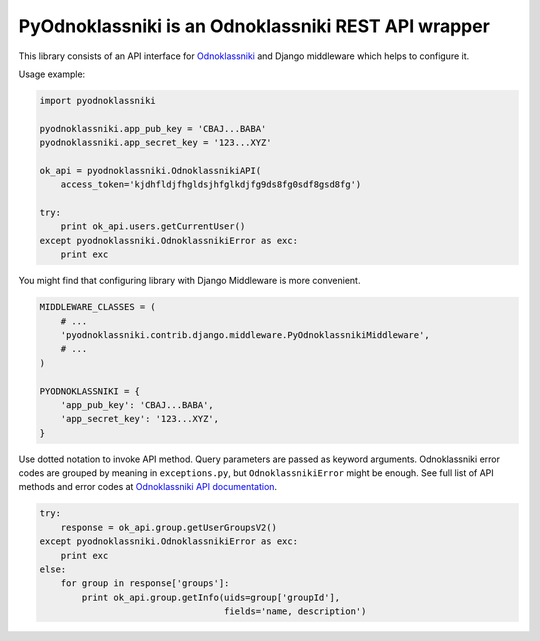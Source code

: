 ====================================================
PyOdnoklassniki is an Odnoklassniki REST API wrapper
====================================================

This library consists of an API interface for `Odnoklassniki`_ and
Django middleware which helps to configure it.

Usage example:

.. code-block:: python

    import pyodnoklassniki

    pyodnoklassniki.app_pub_key = 'CBAJ...BABA'
    pyodnoklassniki.app_secret_key = '123...XYZ'

    ok_api = pyodnoklassniki.OdnoklassnikiAPI(
        access_token='kjdhfldjfhgldsjhfglkdjfg9ds8fg0sdf8gsd8fg')

    try:
        print ok_api.users.getCurrentUser()
    except pyodnoklassniki.OdnoklassnikiError as exc:
        print exc

You might find that configuring library with Django Middleware is more
convenient.

.. code-block:: python

    MIDDLEWARE_CLASSES = (
        # ...
        'pyodnoklassniki.contrib.django.middleware.PyOdnoklassnikiMiddleware',
        # ...
    )

    PYODNOKLASSNIKI = {
        'app_pub_key': 'CBAJ...BABA',
        'app_secret_key': '123...XYZ',
    }

Use dotted notation to invoke API method. Query parameters are passed as
keyword arguments. Odnoklassniki error codes are grouped by meaning in
``exceptions.py``, but ``OdnoklassnikiError`` might be enough.
See full list of API methods and error codes at  `Odnoklassniki API documentation`_.

.. code-block:: python

    try:
        response = ok_api.group.getUserGroupsV2()
    except pyodnoklassniki.OdnoklassnikiError as exc:
        print exc
    else:
        for group in response['groups']:
            print ok_api.group.getInfo(uids=group['groupId'],
                                       fields='name, description')

.. _Odnoklassniki: http://odnoklassniki.ru
.. _Odnoklassniki API documentation: http://apiok.ru/wiki/display/ok/Odnoklassniki+REST+API+ru
